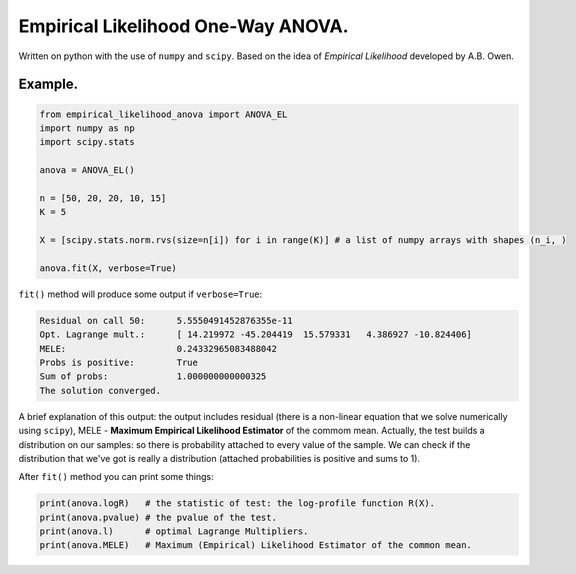 Empirical Likelihood One-Way ANOVA.
==========================

Written on python with the use of ``numpy`` and ``scipy``. Based on the idea of *Empirical Likelihood* developed by A.B. Owen.

Example.
-------

.. code:: python

    from empirical_likelihood_anova import ANOVA_EL
    import numpy as np
    import scipy.stats
    
    anova = ANOVA_EL()

    n = [50, 20, 20, 10, 15]
    K = 5
    
    X = [scipy.stats.norm.rvs(size=n[i]) for i in range(K)] # a list of numpy arrays with shapes (n_i, ) 
    
    anova.fit(X, verbose=True)
    
``fit()`` method will produce some output if ``verbose=True``:

.. code:: python

    Residual on call 50:      5.5550491452876355e-11
    Opt. Lagrange mult.:      [ 14.219972 -45.204419  15.579331   4.386927 -10.824406]
    MELE:                     0.24332965083488042
    Probs is positive:        True
    Sum of probs:             1.000000000000325
    The solution converged.
    
A brief explanation of this output: the output includes residual (there is a non-linear equation that we solve numerically using ``scipy``), MELE - **Maximum Empirical Likelihood Estimator** of the commom mean. Actually, the test builds a distribution on our samples: so there is probability attached to every value of the sample. We can check if the distribution that we've got is really a distribution (attached probabilities is positive and sums to 1).

After ``fit()`` method you can print some things:

.. code:: python

    print(anova.logR)   # the statistic of test: the log-profile function R(X).
    print(anova.pvalue) # the pvalue of the test.
    print(anova.l)      # optimal Lagrange Multipliers.
    print(anova.MELE)   # Maximum (Empirical) Likelihood Estimator of the common mean.
